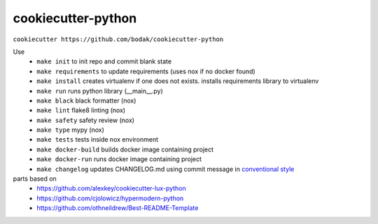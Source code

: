 =======================
cookiecutter-python
=======================

``cookiecutter https://github.com/bodak/cookiecutter-python``

Use
    - ``make init`` to init repo and commit blank state
    - ``make requirements`` to update requirements (uses nox if no docker found)
    - ``make install`` creates virtualenv if one does not exists. installs requirements library to virtualenv
    - ``make run`` runs python library (__main__.py)
    - ``make black`` black formatter (nox)
    - ``make lint`` flake8 linting (nox)
    - ``make safety`` safety review (nox)
    - ``make type`` mypy (nox)
    - ``make tests`` tests inside nox environment
    - ``make docker-build`` builds docker image containing project
    - ``make docker-run`` runs docker image containing project
    - ``make changelog`` updates CHANGELOG.md using commit message in `conventional style`_
    

parts based on
    -  https://github.com/alexkey/cookiecutter-lux-python
    -  https://github.com/cjolowicz/hypermodern-python
    -  https://github.com/othneildrew/Best-README-Template

.. _conventional style: https://www.conventionalcommits.org/en
